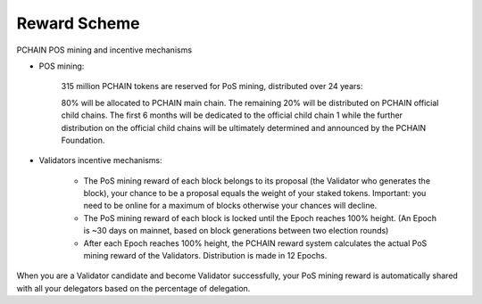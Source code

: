 ==============
Reward Scheme
==============

PCHAIN POS mining and incentive mechanisms

- POS mining:

	315 million PCHAIN tokens are reserved for PoS mining, distributed over 24 years:

	80% will be allocated to PCHAIN main chain. The remaining 20% will be distributed on PCHAIN official child chains. The first 6 months will be dedicated to the official child chain 1 while the further distribution on the official child chains will be ultimately determined and announced by the PCHAIN Foundation.

- Validators incentive mechanisms:

	• The PoS mining reward of each block belongs to its proposal (the Validator who generates the block), your chance to be a proposal equals the weight of your staked tokens. Important: you need to be online for a maximum of blocks otherwise your chances will decline.

	• The PoS mining reward of each block is locked until the Epoch reaches 100% height. (An Epoch is ~30 days on mainnet, based on block generations between two election rounds)

	• After each Epoch reaches 100% height, the PCHAIN reward system calculates the actual PoS mining reward of the Validators. Distribution is made in 12 Epochs.

When you are a Validator candidate and become Validator successfully, your PoS mining reward is automatically shared with all your delegators based on the percentage of delegation.
